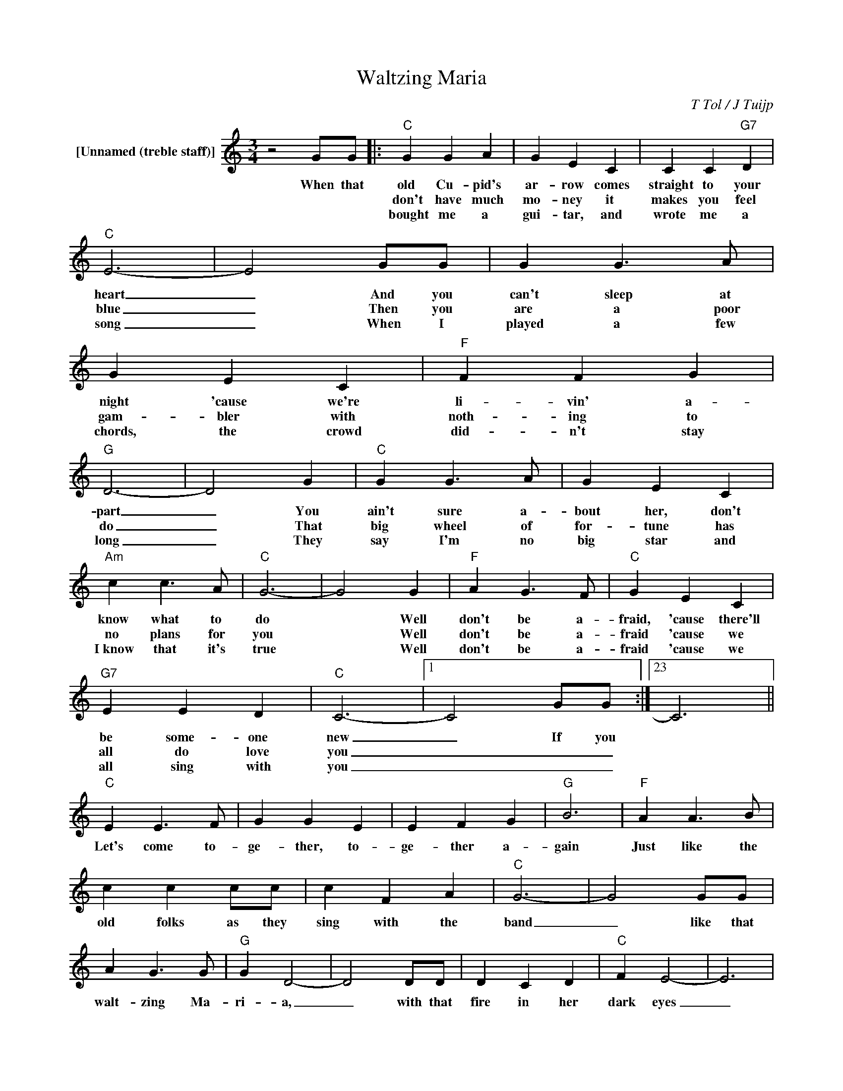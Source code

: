 X:1
T:Waltzing Maria
C:T Tol / J Tuijp
Z:All Rights Reserved
L:1/4
M:3/4
K:C
V:1 treble nm="[Unnamed (treble staff)]"
%%MIDI control 7 100
%%MIDI control 10 64
V:1
 z2 G/G/ |:"C" G G A | G E C | C C"G7" D |"C" E3- | E2 G/G/ | G G3/2 A/ | G E C |"F" F F G | %9
w: When that|old Cu- pid's|ar- row comes|straight to your|heart|_ And you|can't sleep at|night 'cause we're|li- vin' a-|
w: |don't have much|mo- ney it|makes you feel|blue|_ Then you|are a poor|gam- bler with|noth- ing to|
w: |bought me a|gui- tar, and|wrote me a|song|_ When I|played a few|chords, the crowd|did- n't stay|
"G" D3- | D2 G |"C" G G3/2 A/ | G E C |"Am" c c3/2 A/ |"C" G3- | G2 G |"F" A G3/2 F/ |"C" G E C | %18
w: part|_ You|ain't sure a-|bout her, don't|know what to|do|* Well|don't be a-|fraid, 'cause there'll|
w: do|_ That|big wheel of|for- tune has|no plans for|you|* Well|don't be a-|fraid 'cause we|
w: long|_ They|say I'm no|big star and|I~know that it's|true|* Well|don't be a-|fraid 'cause we|
"G7" E E D |"C" C3- |1 C2 G/G/ :|23 C3 ||"C" E E3/2 F/ | G G E | E F G |"G" B3 |"F" A A3/2 B/ | %27
w: be some- one|new|_ If you||Let's come to-|ge- ther, to-|ge- ther a-|gain|Just like the|
w: all do love|you|_ _ _|||||||
w: all sing with|you|_ _ _|||||||
 c c c/c/ | c F A |"C" G3- | G2 G/G/ | A G3/2 G/ |"G" G D2- | D2 D/D/ | D C D |"C" F E2- | E3 | %37
w: old folks as they|sing with the|band|_ like that|walt- zing Ma-|ri- a,|_ with that|fire in her|dark eyes|_|
w: ||||||||||
w: ||||||||||
 E E3/2 F/ | G G3/2 E/ | E F G |"G" B3 |"F" A A3/2 B/ | c c c/c/ | c F A |"C" G3- | G2 G/G/ | %46
w: One more te-|qui- la and|cling to the|band|just like the|old folks, eve- ry|neigh- bour's a|friend|_ like that|
w: |||||||||
w: |||||||||
 A G3/2 G/ |"G" G D2- | D3- |"F" D z [FA]/[FA]/ |"G7" [FA] [EG]3/2 [DF]/ |"C" [CE]3- | [CE]3- |1 %53
w: walt- zing Ma-|ri- a,|_|* with those|beau- ti- ful|eyes|_|
w: |||||||
w: |||||||
 [CE] z G/G/ :|"End" [CE]3 |] %55
w: * Well I||
w: ||
w: ||


